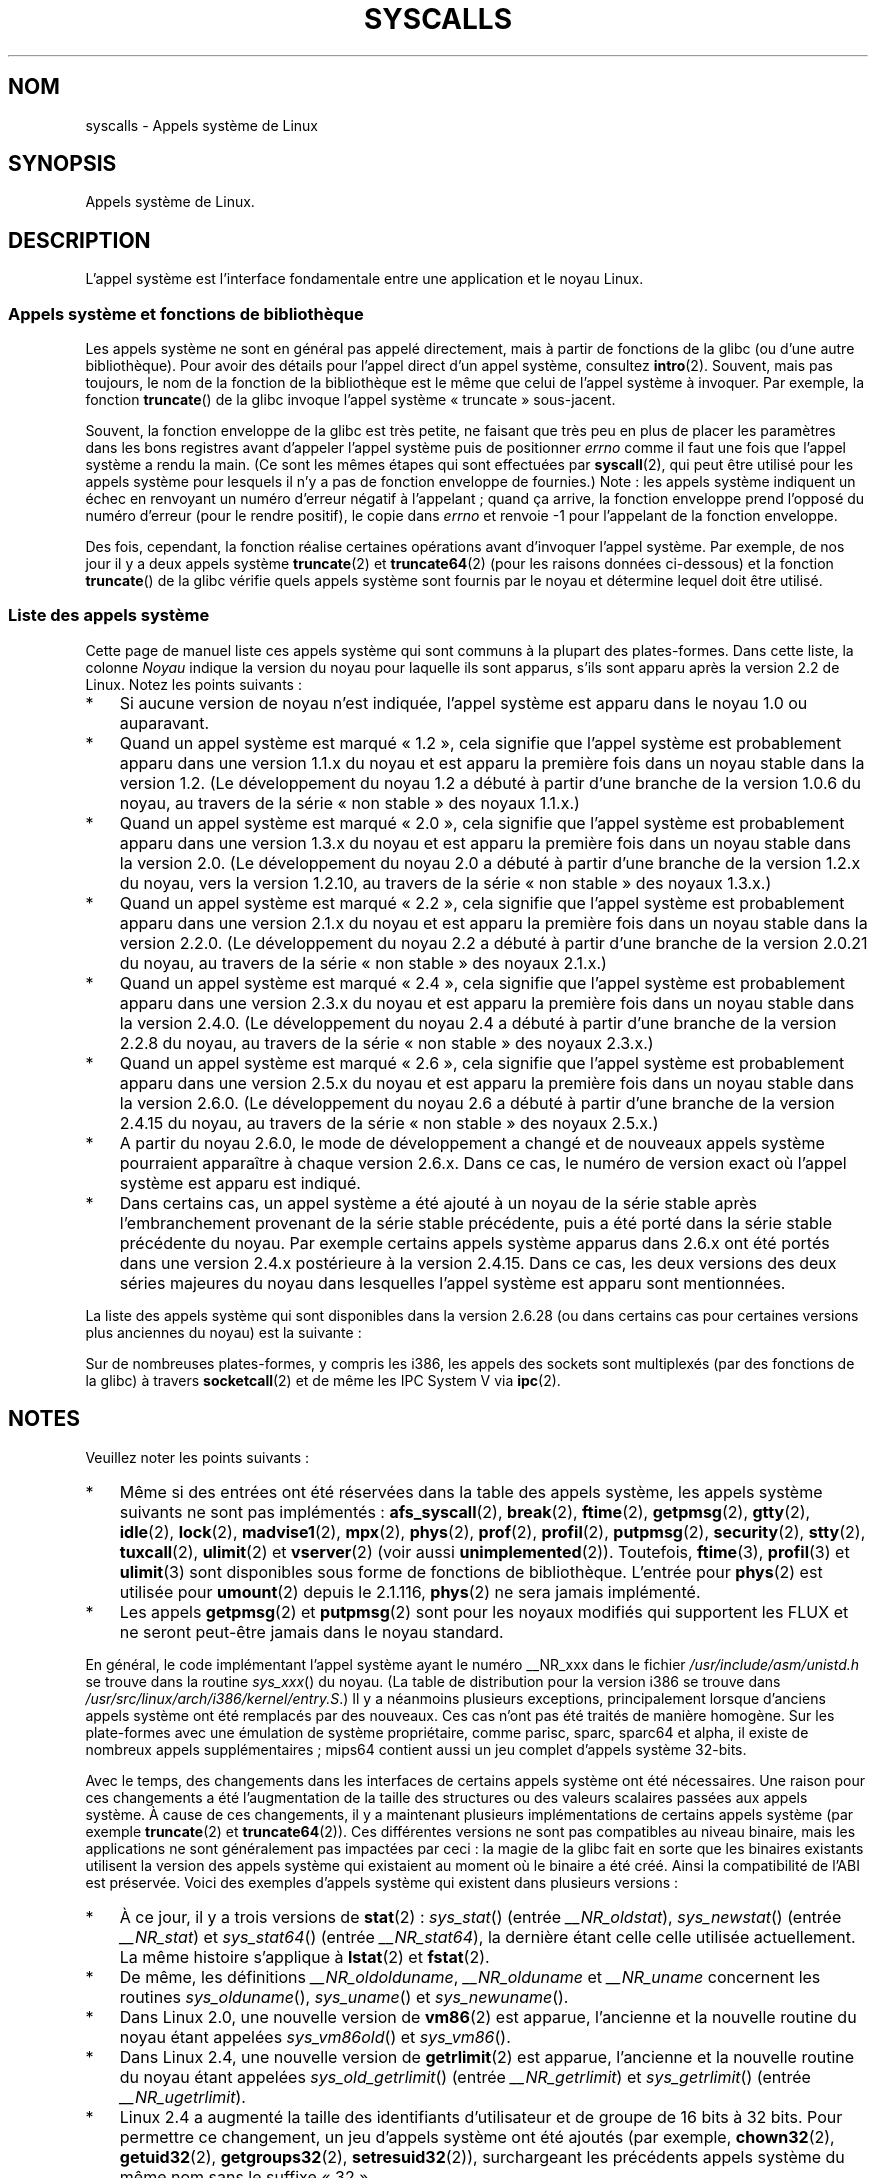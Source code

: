 .\" Copyright (C) 2007 Michael Kerrisk <mtk.manpages@gmail.com>
.\" with some input from Stepan Kasal <kasal@ucw.cz>
.\"
.\" Some content retained from an earlier version of this page:
.\" Copyright (C) 1998 Andries Brouwer (aeb@cwi.nl)
.\" Modifications for 2.2 and 2.4 Copyright (C) 2002 Ian Redfern
.\" <redferni@logica.com>
.\"
.\" Permission is granted to make and distribute verbatim copies of this
.\" manual provided the copyright notice and this permission notice are
.\" preserved on all copies.
.\"
.\" Permission is granted to copy and distribute modified versions of this
.\" manual under the conditions for verbatim copying, provided that the
.\" entire resulting derived work is distributed under the terms of a
.\" permission notice identical to this one.
.\"
.\" Since the Linux kernel and libraries are constantly changing, this
.\" manual page may be incorrect or out-of-date.  The author(s) assume no
.\" responsibility for errors or omissions, or for damages resulting from
.\" the use of the information contained herein.  The author(s) may not
.\" have taken the same level of care in the production of this manual,
.\" which is licensed free of charge, as they might when working
.\" professionally.
.\"
.\" Formatted or processed versions of this manual, if unaccompanied by
.\" the source, must acknowledge the copyright and authors of this work.
.\"
.\"*******************************************************************
.\"
.\" This file was generated with po4a. Translate the source file.
.\"
.\"*******************************************************************
.TH SYSCALLS 2 "6 mai 2009" Linux "Manuel du programmeur Linux"
.SH NOM
syscalls \- Appels système de Linux
.SH SYNOPSIS
Appels système de Linux.
.SH DESCRIPTION
L'appel système est l'interface fondamentale entre une application et le
noyau Linux.
.SS "Appels système et fonctions de bibliothèque"
Les appels système ne sont en général pas appelé directement, mais à partir
de fonctions de la glibc (ou d'une autre bibliothèque). Pour avoir des
détails pour l'appel direct d'un appel système, consultez
\fBintro\fP(2). Souvent, mais pas toujours, le nom de la fonction de la
bibliothèque est le même que celui de l'appel système à invoquer. Par
exemple, la fonction \fBtruncate\fP() de la glibc invoque l'appel système
«\ truncate\ » sous\-jacent.

Souvent, la fonction enveloppe de la glibc est très petite, ne faisant que
très peu en plus de placer les paramètres dans les bons registres avant
d'appeler l'appel système puis de positionner \fIerrno\fP comme il faut une
fois que l'appel système a rendu la main. (Ce sont les mêmes étapes qui sont
effectuées par \fBsyscall\fP(2), qui peut être utilisé pour les appels système
pour lesquels il n'y a pas de fonction enveloppe de fournies.) Note\ : les
appels système indiquent un échec en renvoyant un numéro d'erreur négatif à
l'appelant\ ; quand ça arrive, la fonction enveloppe prend l'opposé du numéro
d'erreur (pour le rendre positif), le copie dans \fIerrno\fP et renvoie \-1 pour
l'appelant de la fonction enveloppe.

Des fois, cependant, la fonction réalise certaines opérations avant
d'invoquer l'appel système. Par exemple, de nos jour il y a deux appels
système \fBtruncate\fP(2) et \fBtruncate64\fP(2) (pour les raisons données
ci\-dessous) et la fonction \fBtruncate\fP() de la glibc vérifie quels appels
système sont fournis par le noyau et détermine lequel doit être utilisé.
.SS "Liste des appels système"
Cette page de manuel liste ces appels système qui sont communs à la plupart
des plates\-formes. Dans cette liste, la colonne \fINoyau\fP indique la version
du noyau pour laquelle ils sont apparus, s'ils sont apparu après la version
2.2 de Linux. Notez les points suivants\ :
.IP * 3
Si aucune version de noyau n'est indiquée, l'appel système est apparu dans
le noyau 1.0 ou auparavant.
.IP *
Quand un appel système est marqué «\ 1.2\ », cela signifie que l'appel système
est probablement apparu dans une version 1.1.x du noyau et est apparu la
première fois dans un noyau stable dans la version 1.2. (Le développement du
noyau 1.2 a débuté à partir d'une branche de la version 1.0.6 du noyau, au
travers de la série «\ non stable\ » des noyaux 1.1.x.)
.IP *
.\" Was kernel 2.0 started from a branch of 1.2.10?
.\" At least from the timestamps of the tarballs of
.\" of 1.2.10 and 1.3.0, that's how it looks, but in
.\" fact the diff doesn't seem very clear, the
.\" 1.3.0 .tar.bz is much bigger (2.0 MB) than the
.\" 1.2.10 .tar.bz2 (1.8 MB), and AEB points out the
.\" timestamps of some files in 1.3.0 seem to be older
.\" than those in 1.2.10.  All of this suggests
.\" that there might not have been a clean branch point.
Quand un appel système est marqué «\ 2.0\ », cela signifie que l'appel système
est probablement apparu dans une version 1.3.x du noyau et est apparu la
première fois dans un noyau stable dans la version 2.0. (Le développement du
noyau 2.0 a débuté à partir d'une branche de la version 1.2.x du noyau, vers
la version 1.2.10, au travers de la série «\ non stable\ » des noyaux 1.3.x.)
.IP *
Quand un appel système est marqué «\ 2.2\ », cela signifie que l'appel système
est probablement apparu dans une version 2.1.x du noyau et est apparu la
première fois dans un noyau stable dans la version 2.2.0. (Le développement
du noyau 2.2 a débuté à partir d'une branche de la version 2.0.21 du noyau,
au travers de la série «\ non stable\ » des noyaux 2.1.x.)
.IP *
Quand un appel système est marqué «\ 2.4\ », cela signifie que l'appel système
est probablement apparu dans une version 2.3.x du noyau et est apparu la
première fois dans un noyau stable dans la version 2.4.0. (Le développement
du noyau 2.4 a débuté à partir d'une branche de la version 2.2.8 du noyau,
au travers de la série «\ non stable\ » des noyaux 2.3.x.)
.IP *
Quand un appel système est marqué «\ 2.6\ », cela signifie que l'appel système
est probablement apparu dans une version 2.5.x du noyau et est apparu la
première fois dans un noyau stable dans la version 2.6.0. (Le développement
du noyau 2.6 a débuté à partir d'une branche de la version 2.4.15 du noyau,
au travers de la série «\ non stable\ » des noyaux 2.5.x.)
.IP *
A partir du noyau 2.6.0, le mode de développement a changé et de nouveaux
appels système pourraient apparaître à chaque version 2.6.x. Dans ce cas, le
numéro de version exact où l'appel système est apparu est indiqué.
.IP *
Dans certains cas, un appel système a été ajouté à un noyau de la série
stable après l'embranchement provenant de la série stable précédente, puis a
été porté dans la série stable précédente du noyau. Par exemple certains
appels système apparus dans 2.6.x ont été portés dans une version 2.4.x
postérieure à la version 2.4.15. Dans ce cas, les deux versions des deux
séries majeures du noyau dans lesquelles l'appel système est apparu sont
mentionnées.
.PP
.\"
.\" Looking at scripts/checksyscalls.sh in the kernel source is
.\" instructive about i386 specifics.
.\"
La liste des appels système qui sont disponibles dans la version 2.6.28 (ou
dans certains cas pour certaines versions plus anciennes du noyau) est la
suivante\ :
.TS
l l l
---
l l l.
\fBAppel système\fP	\fBNoyau\fP	\fBNotes\fP

\fB_llseek\fP(2)	1.2
\fB_newselect\fP(2)
\fB_sysctl\fP(2)
\fBaccept\fP(2)
\fBaccept4\fP(2)	2.6.28
\fBaccess\fP(2)
\fBacct\fP(2)
\fBadd_key\fP(2)	2.6.11
\fBadjtimex\fP(2)
\fBafs_syscall\fP(2)		Pas implémenté
\fBalarm\fP(2)
\fBalloc_hugepages\fP(2)	2.5.36	Retiré dans 2.5.44
\fBbdflush\fP(2)
\fBbind\fP(2)
\fBbreak\fP(2)		Pas implémenté
\fBbrk\fP(2)
\fBcacheflush\fP(2)	1.2	Pas sur i386
\fBcapget\fP(2)	2.2
\fBcapset\fP(2)	2.2
\fBchdir\fP(2)
\fBchmod\fP(2)
\fBchown\fP(2)
\fBchown32\fP(2)	2.4
\fBchroot\fP(2)
\fBclock_getres\fP(2)	2.6
\fBclock_gettime\fP(2)	2.6
\fBclock_nanosleep\fP(2)	2.6
\fBclock_settime\fP(2)	2.6
\fBclone\fP(2)
\fBclose\fP(2)
\fBconnect\fP(2)
\fBcreat\fP(2)
\fBcreate_module\fP(2)
\fBdelete_module\fP(2)
\fBdup\fP(2)
\fBdup2\fP(2)
\fBdup3\fP(2)	2.6.27
\fBepoll_create\fP(2)	2.6
\fBepoll_create1\fP(2)	2.6.27
\fBepoll_ctl\fP(2)	2.6
\fBepoll_pwait\fP(2)	2.6.19
\fBepoll_wait\fP(2)	2.6
\fBeventfd\fP(2)	2.6.22
\fBeventfd2\fP(2)	2.6.27
\fBexecve\fP(2)
\fBexit\fP(2)
\fBexit_group\fP(2)	2.6
\fBfaccessat\fP(2)	2.6.16
\fBfadvise64\fP(2)	2.6
.\" Implements \fBposix_fadvise\fP(2)
\fBfadvise64_64\fP(2)	2.6
\fBfallocate\fP(2)	2.6.23
\fBfchdir\fP(2)
\fBfchmod\fP(2)
\fBfchmodat\fP(2)	2.6.16
\fBfchown\fP(2)
\fBfchown32\fP(2)	2.4
\fBfchownat\fP(2)	2.6.16
\fBfcntl\fP(2)
\fBfcntl64\fP(2)	2.4
\fBfdatasync\fP(2)
\fBfgetxattr\fP(2)	2.6\ ; 2.4.18
\fBflistxattr\fP(2)	2.6\ ; 2.4.18
\fBflock\fP(2)	2.0
\fBfork\fP(2)
\fBfree_hugepages\fP(2)	2.5.36	Supprimé dans 2.5.44
\fBfremovexattr\fP(2)	2.6\ ; 2.4.18
\fBfsetxattr\fP(2)	2.6\ ; 2.4.18
\fBfstat\fP(2)
\fBfstat64\fP(2)	2.4
\fBfstatat64\fP(2)	2.6.16
\fBfstatfs\fP(2)
\fBfstatfs64\fP(2)	2.6
\fBfsync\fP(2)
\fBftime\fP(2)		Pas implémenté
.\" Implemented in glibc; see \fBftime\fP(3)
\fBftruncate\fP(2)
\fBftruncate64\fP(2)	2.4
\fBfutex\fP(2)	2.6
\fBfutimesat\fP(2)	2.6.16
\fBget_kernel_syms\fP(2)
\fBget_mempolicy\fP(2)	2.6.6
\fBget_robust_list\fP(2)	2.6.17
\fBget_thread_area\fP(2)	2.6
\fBgetcpu\fP(2)	2.6.19
\fBgetcwd\fP(2)	2.2
\fBgetdents\fP(2)	2.0
\fBgetdents64\fP(2)	2.4
\fBgetegid\fP(2)
\fBgetegid32\fP(2)	2.4
\fBgeteuid\fP(2)
\fBgeteuid32\fP(2)	2.4
\fBgetgid\fP(2)
\fBgetgid32\fP(2)	2.4
\fBgetgroups\fP(2)
\fBgetgroups32\fP(2)	2.4
\fBgetitimer\fP(2)
\fBgetpeername\fP(2)
\fBgetpagesize\fP(2)	2.0	Pas sur i386
\fBgetpgid\fP(2)
\fBgetpgrp\fP(2)
\fBgetpid\fP(2)
\fBgetpmsg\fP(2)		Pas implémenté
.\" Reserved for STREAMS support
\fBgetppid\fP(2)
\fBgetpriority\fP(2)
\fBgetresgid\fP(2)	2.2
\fBgetresgid32\fP(2)	2.4
\fBgetresuid\fP(2)	2.2
\fBgetresuid32\fP(2)	2.4
\fBgetrlimit\fP(2)
\fBgetrusage\fP(2)
\fBgetsid\fP(2)	2.0
\fBgetsockname\fP(2)
\fBgetsockopt\fP(2)
\fBgettid\fP(2)	2.4.11
\fBgettimeofday\fP(2)
\fBgetuid\fP(2)
\fBgetuid32\fP(2)	2.4
.\" \fBgetunwind\fP(2)	2.4.8	ia64; DEPRECATED
\fBgetxattr\fP(2)	2.6\ ; 2.4.18
\fBgtty\fP(2)		Pas implémenté
\fBidle\fP(2)		Pas implémenté
\fBinit_module\fP(2)
\fBinotify_add_watch\fP(2)	2.6.13
\fBinotify_init\fP(2)	2.6.13
\fBinotify_init1\fP(2)	2.6.27
\fBinotify_rm_watch\fP(2)	2.6.13
\fBio_cancel\fP(2)	2.6
\fBio_destroy\fP(2)	2.6
\fBio_getevents\fP(2)	2.6
\fBio_setup\fP(2)	2.6
\fBio_submit\fP(2)	2.6
\fBioctl\fP(2)
\fBioperm\fP(2)
\fBiopl\fP(2)
\fBioprio_get\fP(2)	2.6.13
\fBioprio_set\fP(2)	2.6.13
\fBipc\fP(2)
.\" Implements System V IPC calls
\fBkexec_load\fP(2)	2.6.7
.\" Was named sys_kexec_load() from 2.6.7 to 2.6.16
\fBkeyctl\fP(2)	2.6.11
\fBkill\fP(2)
\fBlchown\fP(2)	2.2
\fBlchown32\fP(2)	2.4
\fBlgetxattr\fP(2)	2.6\ ; 2.4.18
\fBlink\fP(2)
\fBlinkat\fP(2)	2.6.16
\fBlisten\fP(2)
\fBlistxattr\fP(2)	2.6\ ; 2.4.18
\fBllistxattr\fP(2)	2.6; 2.4.18
\fBlock\fP(2)		Pas implémenté
\fBlookup_dcookie\fP(2)	2.6
\fBlremovexattr\fP(2)	2.6\ ; 2.4.18
\fBlseek\fP(2)
\fBlsetxattr\fP(2)	2.6\ ; 2.4.18
\fBlstat\fP(2)
\fBlstat64\fP(2)	2.4
\fBmadvise\fP(2)	2.4
\fBmadvise1\fP(2)	2.4
\fBmbind\fP(2)	2.6.6
.\" \fBmemory_ordering\fP(2)	???	Sparc64
\fBmigrate_pages\fP(2)	2.6.16
\fBmincore\fP(2)	2.4
\fBmkdir\fP(2)
\fBmkdirat\fP(2)	2.6.16
\fBmknod\fP(2)
\fBmknodat\fP(2)	2.6.16
\fBmlock\fP(2)
\fBmlockall\fP(2)
\fBmmap\fP(2)
\fBmmap2\fP(2)	2.4
\fBmodify_ldt\fP(2)
\fBmount\fP(2)
\fBmove_pages\fP(2)	2.6.18
\fBmprotect\fP(2)
\fBmpx\fP(2)		Pas implémenté
\fBmq_getsetattr\fP(2)	2.6.6
.\" Implements \fBmq_getattr\fP(3) and \fBmq_setattr\fP(3)
\fBmq_notify\fP(2)	2.6.6
\fBmq_open\fP(2)	2.6.6
\fBmq_timedreceive\fP(2)	2.6.6
\fBmq_timedsend\fP(2)	2.6.6
\fBmq_unlink\fP(2)
\fBmremap\fP(2)	2.0
\fBmsgctl\fP(2)
\fBmsgget\fP(2)
\fBmsgrcv\fP(2)
\fBmsgsnd\fP(2)
\fBmsync\fP(2)	2.0
.\" \fBmultiplexer\fP(2)	??	__NR_multiplexer reserved on
.\"		PowerPC, but unimplemented?
\fBmunlock\fP(2)
\fBmunlockall\fP(2)
\fBmunmap\fP(2)
\fBnanosleep\fP(2)	2.0
\fBnfsservctl\fP(2)	2.2
\fBnice\fP(2)
\fBoldfstat\fP(2)
\fBoldlstat\fP(2)
\fBoldolduname\fP(2)
\fBoldstat\fP(2)
\fBolduname\fP(2)
\fBopen\fP(2)
\fBopenat\fP(2)	2.6.16
\fBpause\fP(2)
\fBpciconfig_iobase\fP(2)	2.2.15; 2.4	Pas sur i386
.\" Alpha, PowerPC, ARM; not i386
\fBpciconfig_read\fP(2)	2.0.26; 2.2	Pas sur i386
.\" , PowerPC, ARM; not i386
\fBpciconfig_write\fP(2)	2.0.26; 2.2	Pas sur i386
.\" , PowerPC, ARM; not i386
\fBpersonality\fP(2)	1.2
.\" \fBperfctr\fP(2)	???	Sparc32, Sparc64
.\" \fBperfmonctl\fP(2)	???	ia64
\fBphys\fP(2)		Pas implémenté
.\" Unimplemented (no slot since 2.1.116)
\fBpipe\fP(2)
\fBpipe2\fP(2)	2.6.27
\fBpivot_root\fP(2)	2.4
\fBpoll\fP(2)	2.2
\fBppoll\fP(2)	2.6.16
\fBprctl\fP(2)	2.2
\fBpread64\fP(2)		Ajoué en tant que «\ pread\ »
		dans 2.2\ ; renommé
		«\ pread64\ » dans 2.6
\fBpreadv\fP(2)	2.6.30
\fBprof\fP(2)		Pas implémenté
\fBprofil\fP(2)		Pas implémenté
.\" Implemented in glibc; see \fBprofil\fP(3)
\fBpselect6\fP(2)	2.6.16
.\" Implements \fBpselect\fP(2)
\fBptrace\fP(2)
\fBputpmsg\fP(2)		Pas implémenté
.\" Reserved for STREAMS support
\fBpwrite64\fP(2)		Ajoué en tant que «\ pwrite\ »
		dans 2.2\ ; renommé
		«\ pwrite64\ » dans 2.6
\fBpwritev\fP(2)	2.6.30
\fBquery_module\fP(2)	2.2
\fBquotactl\fP(2)
\fBread\fP(2)
\fBreadahead\fP(2)	2.4.13
\fBreaddir\fP(2)
.\" Supersedes \fBgetdents\fP(2)
\fBreadlink\fP(2)
\fBreadlinkat\fP(2)	2.6.16
\fBreadv\fP(2)	2.0
\fBreboot\fP(2)
\fBrecv\fP(2)
\fBrecvfrom\fP(2)
\fBrecvmsg\fP(2)
\fBremap_file_pages\fP(2)	2.6
\fBremovexattr\fP(2)	2.6; 2.4.18
\fBrename\fP(2)
\fBrenameat\fP(2)	2.6.16
\fBrequest_key\fP(2)	2.6.11
\fBrestart_syscall\fP(2)	2.6
\fBrmdir\fP(2)
\fBrt_sigaction\fP(2)	2.2
\fBrt_sigpending\fP(2)	2.2
\fBrt_sigprocmask\fP(2)	2.2
\fBrt_sigqueueinfo\fP(2)	2.2
.\" Implements \fBsigqueue\fP(2)
\fBrt_sigreturn\fP(2)	2.2
\fBrt_sigsuspend\fP(2)	2.2
\fBrt_sigtimedwait\fP(2)	2.2
\fBsched_get_priority_max\fP(2)	2.0
\fBsched_get_priority_min\fP(2)	2.0
\fBsched_getaffinity\fP(2)	2.6
\fBsched_getparam\fP(2)	2.0
\fBsched_getscheduler\fP(2)	2.0
\fBsched_rr_get_interval\fP(2)	2.0
\fBsched_setaffinity\fP(2)	2.6
\fBsched_setparam\fP(2)	2.0
\fBsched_setscheduler\fP(2)	2.0
\fBsched_yield\fP(2)	2.0
\fBsecurity\fP(2)		Pas implémenté
\fBselect\fP(2)
\fBsemctl\fP(2)
\fBsemget\fP(2)
\fBsemop\fP(2)
\fBsemtimedop\fP(2)	2.6\ ; 2.4.22
\fBsend\fP(2)
\fBsendfile\fP(2)	2.2
\fBsendfile64\fP(2)	2.6\ ; 2.4.19
\fBsendmsg\fP(2)
\fBsendto\fP(2)
\fBset_mempolicy\fP(2)	2.6.6
\fBset_robust_list\fP(2)	2.6.17
\fBset_thread_area\fP(2)	2.6
\fBset_tid_address\fP(2)	2.6
\fBset_zone_reclaim\fP(2)	2.6.13	Retiré dans 2.6.16
		(n'a jamais été disponible
		pour l'espace utilisateur)
.\" See http://lkml.org/lkml/2005/8/1/83
.\" "[PATCH] remove sys_set_zone_reclaim()"
\fBsetdomainname\fP(2)
\fBsetfsgid\fP(2)	1.2
\fBsetfsgid32\fP(2)	2.4
\fBsetfsuid\fP(2)	1.2
\fBsetfsuid32\fP(2)	2.4
\fBsetgid\fP(2)
\fBsetgid32\fP(2)	2.4
\fBsetgroups\fP(2)
\fBsetgroups32\fP(2)	2.4
\fBsethostname\fP(2)
\fBsetitimer\fP(2)
\fBsetpgid\fP(2)
\fBsetpriority\fP(2)
\fBsetregid\fP(2)
\fBsetregid32\fP(2)	2.4
\fBsetresgid\fP(2)	2.2
\fBsetresgid32\fP(2)	2.4
\fBsetresuid\fP(2)	2.2
\fBsetresuid32\fP(2)	2.4
\fBsetreuid\fP(2)
\fBsetreuid32\fP(2)	2.4
\fBsetrlimit\fP(2)
\fBsetsid\fP(2)
\fBsetsockopt\fP(2)
\fBsettimeofday\fP(2)
\fBsetuid\fP(2)
\fBsetuid32\fP(2)	2.4
\fBsetup\fP(2)		Retiré dans 2.2
\fBsetxattr\fP(2)	2.6\ ; 2.4.18
\fBsgetmask\fP(2)
\fBshmat\fP(2)
\fBshmctl\fP(2)
\fBshmdt\fP(2)
\fBshmget\fP(2)
\fBshutdown\fP(2)
\fBsigaction\fP(2)
\fBsigaltstack\fP(2)	2.2
\fBsignal\fP(2)
\fBsignalfd\fP(2)	2.6.22
\fBsignalfd4\fP(2)	2.6.27
\fBsigpending\fP(2)
\fBsigprocmask\fP(2)
\fBsigreturn\fP(2)
\fBsigsuspend\fP(2)
\fBsocket\fP(2)
\fBsocketcall\fP(2)
.\" Implements BSD socket calls
\fBsocketpair\fP(2)
\fBsplice\fP(2)	2.6.17
\fBspu_create\fP(2)	2.6.16	PowerPC uniquement
\fBspu_run\fP(2)	2.6.16	PowerPC uniquement
\fBssetmask\fP(2)
\fBstat\fP(2)
\fBstat64\fP(2)	2.4
\fBstatfs\fP(2)
\fBstatfs64\fP(2)	2.6
\fBstime\fP(2)
\fBstty\fP(2)		Pas implémenté
\fBswapoff\fP(2)
\fBswapon\fP(2)
\fBsymlink\fP(2)
\fBsymlinkat\fP(2)	2.6.16
\fBsync\fP(2)
\fBsync_file_range\fP(2)	2.6.17
.\" \fBsys_debug_setcontext\fP(2)	???	PowerPC if CONFIG_PPC32
\fBsysfs\fP(2)	1.2
\fBsysinfo\fP(2)
\fBsyslog\fP(2)
.\" glibc interface is \fBklogctl\fP(3)
\fBtee\fP(2)	2.6.17
\fBtgkill\fP(2)	2.6
\fBtime\fP(2)
\fBtimer_create\fP(2)	2.6
\fBtimer_delete\fP(2)	2.6
\fBtimer_getoverrun\fP(2)	2.6
\fBtimer_gettime\fP(2)	2.6
\fBtimer_settime\fP(2)	2.6
\fBtimerfd_create\fP(2)	2.6.25
\fBtimerfd_gettime\fP(2)	2.6.25
\fBtimerfd_settime\fP(2)	2.6.25
\fBtimes\fP(2)
\fBtkill\fP(2)	2.6\ ; 2.4.22
\fBtruncate\fP(2)
\fBtruncate64\fP(2)	2.4
\fBtuxcall\fP(2)		Pas implémenté
.\" Unimplemented; no slot on i386
.\" As at 2.6.22, tuxcall has a slot on PowerPC, x86_64, and alpha
\fBugetrlimit\fP(2)	2.4
\fBulimit\fP(2)		Pas implémenté
.\" Implemented in glibc; see \fBulimit\fP(3)
\fBumask\fP(2)
\fBumount\fP(2)
.\" sys_oldumount() -- __NR_umount
\fBumount2\fP(2)	2.2
.\" sys_umount() -- __NR_umount2
\fBuname\fP(2)
\fBunlink\fP(2)
\fBunlinkat\fP(2)	2.6.16
\fBunshare\fP(2)	2.6.16
\fBuselib\fP(2)
\fBustat\fP(2)
\fButime\fP(2)
\fButimensat\fP(2)	2.6.22
\fButimes\fP(2)	2.6
\fBvfork\fP(2)
\fBvhangup\fP(2)
\fBvm86old\fP(2)
.\" Superseded by \fBvm86\fP(2)
\fBvmsplice\fP(2)	2.6.17
\fBvserver\fP(2)		Pas implémenté
\fBwait4\fP(2)
\fBwaitid\fP(2)	2.6.10
\fBwaitpid\fP(2)
\fBwrite\fP(2)
\fBwritev\fP(2)	2.0
.TE
.PP
Sur de nombreuses plates\-formes, y compris les i386, les appels des sockets
sont multiplexés (par des fonctions de la glibc) à travers \fBsocketcall\fP(2)
et de même les IPC System\ V via \fBipc\fP(2).
.SH NOTES
Veuillez noter les points suivants\ :
.IP * 3
.\" __NR_afs_syscall is 53 on Linux 2.6.22/i386
.\" __NR_break is 17 on Linux 2.6.22/i386
.\" __NR_ftime is 35 on Linux 2.6.22/i386
.\" __NR_getpmsg is 188 on Linux 2.6.22/i386
.\" __NR_gtty is 32 on Linux 2.6.22/i386
.\" __NR_idle is 112 on Linux 2.6.22/i386
.\" __NR_lock is 53 on Linux 2.6.22/i386
.\" __NR_madvise1 is 219 on Linux 2.6.22/i386
.\" __NR_mpx is 66 on Linux 2.6.22/i386
.\" Slot has been re-used
.\" __NR_prof is 44 on Linux 2.6.22/i386
.\" __NR_profil is 98 on Linux 2.6.22/i386
.\" __NR_putpmsg is 189 on Linux 2.6.22/i386
.\" __NR_security is 223 on Linux 2.4/i386
.\" __NR_security is 223 on Linux 2.4/i386; absent on 2.6/i386, present
.\" on a couple of 2.6 architectures
.\" __NR_stty is 31 on Linux 2.6.22/i386
.\" __NR_tuxcall is 184 on x86_64, also on PPC and alpha
.\" __NR_ulimit is 58 on Linux 2.6.22/i386
.\" __NR_vserver is 273 on Linux 2.6.22/i386
Même si des entrées ont été réservées dans la table des appels système, les
appels système suivants ne sont pas implémentés\ : \fBafs_syscall\fP(2),
\fBbreak\fP(2), \fBftime\fP(2), \fBgetpmsg\fP(2), \fBgtty\fP(2), \fBidle\fP(2), \fBlock\fP(2),
\fBmadvise1\fP(2), \fBmpx\fP(2), \fBphys\fP(2), \fBprof\fP(2), \fBprofil\fP(2),
\fBputpmsg\fP(2), \fBsecurity\fP(2), \fBstty\fP(2), \fBtuxcall\fP(2), \fBulimit\fP(2) et
\fBvserver\fP(2) (voir aussi \fBunimplemented\fP(2)). Toutefois, \fBftime\fP(3),
\fBprofil\fP(3) et \fBulimit\fP(3) sont disponibles sous forme de fonctions de
bibliothèque. L'entrée pour \fBphys\fP(2) est utilisée pour \fBumount\fP(2) depuis
le 2.1.116, \fBphys\fP(2) ne sera jamais implémenté.
.IP *
.\" The security call is for future use.
Les appels \fBgetpmsg\fP(2) et \fBputpmsg\fP(2) sont pour les noyaux modifiés qui
supportent les FLUX et ne seront peut\-être jamais dans le noyau standard.
.PP
En général, le code implémentant l'appel système ayant le numéro __NR_xxx
dans le fichier \fI/usr/include/asm/unistd.h\fP se trouve dans la routine
\fIsys_xxx\fP() du noyau. (La table de distribution pour la version i386 se
trouve dans \fI/usr/src/linux/arch/i386/kernel/entry.S\fP.) Il y a néanmoins
plusieurs exceptions, principalement lorsque d'anciens appels système ont
été remplacés par des nouveaux. Ces cas n'ont pas été traités de manière
homogène. Sur les plate\-formes avec une émulation de système propriétaire,
comme parisc, sparc, sparc64 et alpha, il existe de nombreux appels
supplémentaires\ ; mips64 contient aussi un jeu complet d'appels système
32\-bits.

Avec le temps, des changements dans les interfaces de certains appels
système ont été nécessaires. Une raison pour ces changements a été
l'augmentation de la taille des structures ou des valeurs scalaires passées
aux appels système. À cause de ces changements, il y a maintenant plusieurs
implémentations de certains appels système (par exemple \fBtruncate\fP(2) et
\fBtruncate64\fP(2)). Ces différentes versions ne sont pas compatibles au
niveau binaire, mais les applications ne sont généralement pas impactées par
ceci\ : la magie de la glibc fait en sorte que les binaires existants
utilisent la version des appels système qui existaient au moment où le
binaire a été créé. Ainsi la compatibilité de l'ABI est préservée. Voici des
exemples d'appels système qui existent dans plusieurs versions\ :
.IP * 3
.\" e.g., on 2.6.22/i386: __NR_oldstat 18, __NR_stat 106, __NR_stat64 195
.\" The stat system calls deal with three different data structures,
.\" defined in include/asm-i386/stat.h: __old_kernel_stat, stat, stat64
À ce jour, il y a trois versions de \fBstat\fP(2)\ : \fIsys_stat\fP() (entrée
\fI__NR_oldstat\fP), \fIsys_newstat\fP() (entrée \fI__NR_stat\fP) et \fIsys_stat64\fP()
(entrée \fI__NR_stat64\fP), la dernière étant celle celle utilisée
actuellement. La même histoire s'applique à \fBlstat\fP(2) et \fBfstat\fP(2).
.IP *
De même, les définitions \fI__NR_oldolduname\fP, \fI__NR_olduname\fP et
\fI__NR_uname\fP concernent les routines \fIsys_olduname\fP(), \fIsys_uname\fP() et
\fIsys_newuname\fP().
.IP *
Dans Linux 2.0, une nouvelle version de \fBvm86\fP(2) est apparue, l'ancienne
et la nouvelle routine du noyau étant appelées \fIsys_vm86old\fP() et
\fIsys_vm86\fP().
.IP *
Dans Linux 2.4, une nouvelle version de \fBgetrlimit\fP(2) est apparue,
l'ancienne et la nouvelle routine du noyau étant appelées
\fIsys_old_getrlimit\fP() (entrée \fI__NR_getrlimit\fP) et \fIsys_getrlimit\fP()
(entrée \fI__NR_ugetrlimit\fP).
.IP *
.\" 64 bit off_t changes: ftruncate64, *stat64,
.\" fcntl64 (because of the flock structure), getdents64, *statfs64
Linux 2.4 a augmenté la taille des identifiants d'utilisateur et de groupe
de 16 bits à 32 bits. Pour permettre ce changement, un jeu d'appels système
ont été ajoutés (par exemple, \fBchown32\fP(2), \fBgetuid32\fP(2),
\fBgetgroups32\fP(2), \fBsetresuid32\fP(2)), surchargeant les précédents appels
système du même nom sans le suffixe «\ 32\ ».
.IP *
Linux 2.4 a ajouté la gestion des gros fichiers pour les applications sur
architecture 32\ bits (c'est\-à\-dire la gestion des fichiers dont la taille et
les décalages dans le fichier ne peuvent pas être représentés sur des
32\ bits). Pour gérer ce changement, des appels système, qui utilisent des
déplacements dans des fichiers ou des tailles de fichiers, ont dû être
remplacés. Ainsi, les appels système suivants ont été ajoutés\ :
\fBfcntl64\fP(2), \fBftruncate64\fP(2), \fBgetdents64\fP(2), \fBstat64\fP(2),
\fBstatfs64\fP(2) et les appels système analogues qui fonctionnent avec des
descripteurs de fichier ou des liens symboliques. Ces appels système
remplacent les anciens appels système qui, sauf pour les appels «\ stats\ »,
ont le même nom sans le suffixe «\ 64\ ».

Sur les plates\-formes récentes qui n'ont que des accès aux fichiers 64\-bits
et des UID 32\-bits (ex. alpha, ia64, s390x) il n'y a pas d'appel *64 ou
*32. Quand les appels *64 et *32 existent, les autres versions sont
obsolètes.
.IP *
Les appels \fIrt_sig*\fP ont été ajoutés dans le noyau 2.2 pour gérer l'ajout
des signaux temps\-réel (voir \fBsignal\fP(7)). Ces appels système remplacent
les appels précédents du même nom sans le préfixe «\ rt_\ ».
.IP *
.\" (used by libc 6)
.\" .PP
.\" Two system call numbers,
.\" .IR __NR__llseek
.\" and
.\" .IR __NR__sysctl
.\" have an additional underscore absent in
.\" .IR sys_llseek ()
.\" and
.\" .IR sys_sysctl ().
.\"
.\" In kernel 2.1.81,
.\" .BR lchown (2)
.\" and
.\" .BR chown (2)
.\" were swapped; that is,
.\" .BR lchown (2)
.\" was added with the semantics that were then current for
.\" .BR chown (2),
.\" and the semantics of the latter call were changed to what
.\" they are today.
Les appels système \fBselect\fP(2) et \fBmmap\fP(2) utilisent 5 paramètres ou
plus, ce qui a posé des problèmes avec les méthodes classiques de passage de
paramètres sur i386. Ainsi, alors que les autres architectures disposent de
\fIsys_select\fP() et \fIsys_mmap\fP() correspondant à \fI__NR_select\fP et
\fI__NR_mmap\fP, on trouve sur les i386 \fIold_select\fP() et \fIold_mmap\fP() à leur
place. Ce sont des routines utilisant un pointeur sur un bloc de
paramètres. De nos jours, passer 5 paramètres n'est plus un problème, et il
existe donc un \fI__NR__newselect\fP correspondant directement à
\fIsys_select\fP()\ ; il en est de même pour \fI__NR_mmap2\fP.
.SH "VOIR AUSSI"
\fBsyscall\fP(2), \fBunimplemented\fP(2), \fBlibc\fP(7)
.SH COLOPHON
Cette page fait partie de la publication 3.23 du projet \fIman\-pages\fP
Linux. Une description du projet et des instructions pour signaler des
anomalies peuvent être trouvées à l'adresse
<URL:http://www.kernel.org/doc/man\-pages/>.
.SH TRADUCTION
Depuis 2010, cette traduction est maintenue à l'aide de l'outil
po4a <URL:http://po4a.alioth.debian.org/> par l'équipe de
traduction francophone au sein du projet perkamon
<URL:http://alioth.debian.org/projects/perkamon/>.
.PP
Christophe Blaess <URL:http://www.blaess.fr/christophe/> (1996-2003),
Alain Portal <URL:http://manpagesfr.free.fr/> (2003-2006).
Julien Cristau et l'équipe francophone de traduction de Debian\ (2006-2009).
.PP
Veuillez signaler toute erreur de traduction en écrivant à
<perkamon\-l10n\-fr@lists.alioth.debian.org>.
.PP
Vous pouvez toujours avoir accès à la version anglaise de ce document en
utilisant la commande
«\ \fBLC_ALL=C\ man\fR \fI<section>\fR\ \fI<page_de_man>\fR\ ».
